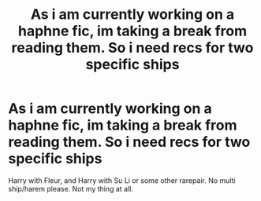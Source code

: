 #+TITLE: As i am currently working on a haphne fic, im taking a break from reading them. So i need recs for two specific ships

* As i am currently working on a haphne fic, im taking a break from reading them. So i need recs for two specific ships
:PROPERTIES:
:Author: Knight2518
:Score: 5
:DateUnix: 1551147966.0
:DateShort: 2019-Feb-26
:END:
Harry with Fleur, and Harry with Su Li or some other rarepair. No multi ship/harem please. Not my thing at all.

